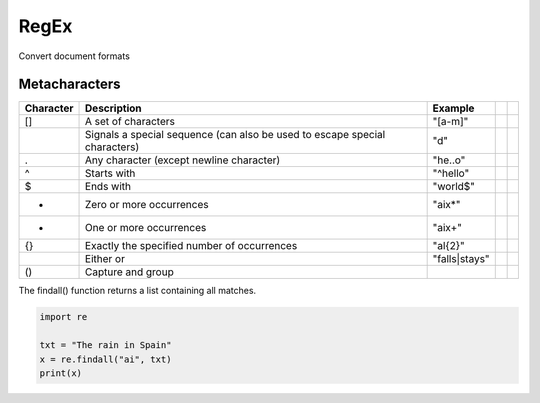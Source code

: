 .. role:: raw-latex(raw)
   :format: latex
..

RegEx
=====

Convert document formats

Metacharacters
--------------

+-----------+------------------------------------------------------------------------------+---------------+--+--+
| Character | Description                                                                  | Example       |  |  |
+===========+==============================================================================+===============+==+==+
| []        | A set of characters                                                          | "[a-m]"       |  |  |
+-----------+------------------------------------------------------------------------------+---------------+--+--+
| \         | Signals a special sequence (can also be used to escape special   characters) | "\d"          |  |  |
+-----------+------------------------------------------------------------------------------+---------------+--+--+
| .         | Any character (except newline character)                                     | "he..o"       |  |  |
+-----------+------------------------------------------------------------------------------+---------------+--+--+
| ^         | Starts with                                                                  | "^hello"      |  |  |
+-----------+------------------------------------------------------------------------------+---------------+--+--+
| $         | Ends with                                                                    | "world$"      |  |  |
+-----------+------------------------------------------------------------------------------+---------------+--+--+
| *         | Zero or more occurrences                                                     | "aix*"        |  |  |
+-----------+------------------------------------------------------------------------------+---------------+--+--+
| +         | One or more occurrences                                                      | "aix+"        |  |  |
+-----------+------------------------------------------------------------------------------+---------------+--+--+
| {}        | Exactly the specified number of occurrences                                  | "al{2}"       |  |  |
+-----------+------------------------------------------------------------------------------+---------------+--+--+
| |         | Either or                                                                    | "falls|stays" |  |  |
+-----------+------------------------------------------------------------------------------+---------------+--+--+
| ()        | Capture and group                                                            |               |  |  |
+-----------+------------------------------------------------------------------------------+---------------+--+--+

The findall() function returns a list containing all matches.

.. code:: python

   import re

   txt = "The rain in Spain"
   x = re.findall("ai", txt)
   print(x)
